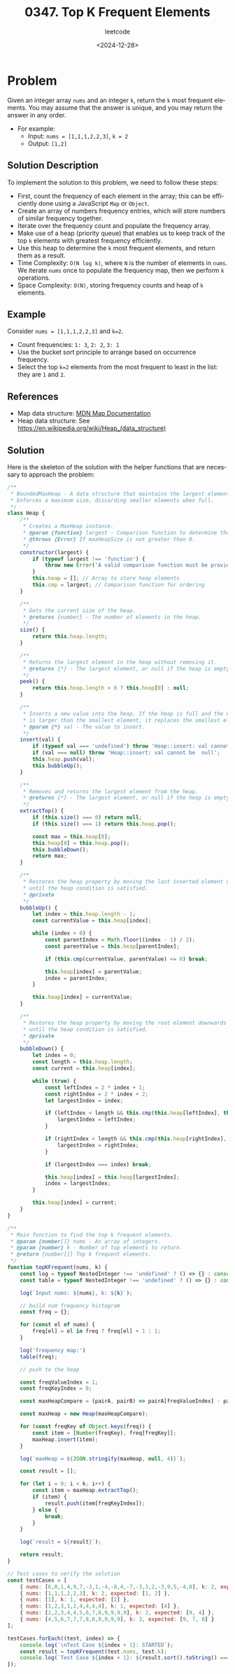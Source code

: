 ﻿#+title: 0347. Top K Frequent Elements
#+subtitle: leetcode
#+date: <2024-12-28>
#+language: en

* Problem
Given an integer array ~nums~ and an integer ~k~, return the ~k~ most frequent elements.
You may assume that the answer is unique, and you may return the answer in any order.

- For example:
  - Input: ~nums = [1,1,1,2,2,3]~, ~k = 2~
  - Output: ~[1,2]~

** Solution Description
To implement the solution to this problem, we need to follow these steps:

- First, count the frequency of each element in the array; this can be efficiently done using a JavaScript ~Map~ or ~Object~.
- Create an array of numbers frequency entries, which will store numbers of similar frequency together.
- Iterate over the frequency count and populate the frequency array.
- Make use of a heap (priority queue) that enables us to keep track of the top ~k~ elements with greatest frequency efficiently.
- Use this heap to determine the ~k~ most frequent elements, and return them as a result.
- Time Complexity: ~O(N log k)~, where ~N~ is the number of elements in ~nums~. We iterate ~nums~ once to populate the frequency map, then we perform ~k~ operations.
- Space Complexity: ~O(N)~, storing frequency counts and heap of ~k~ elements.

** Example
Consider ~nums = [1,1,1,2,2,3]~ and ~k=2~.
- Count frequencies: ~1: 3~, ~2: 2~, ~3: 1~
- Use the bucket sort principle to arrange based on occurrence frequency.
- Select the top ~k=2~ elements from the most frequent to least in the list: they are ~1~ and ~2~.

** References
- Map data structure: [[https://developer.mozilla.org/en-US/docs/Web/JavaScript/Reference/Global_Objects/Map][MDN Map Documentation]]
- Heap data structure: See [[https://en.wikipedia.org/wiki/Heap_(data_structure)]]

** Solution
Here is the skeleton of the solution with the helper functions that are necessary to approach the problem:

#+begin_src js :tangle "347_top_k_frequent_elements.js"
/**
 ,* BoundedMaxHeap - A data structure that maintains the largest element at the root.
 ,* Enforces a maximum size, discarding smaller elements when full.
 ,*/
class Heap {
    /**
     ,* Creates a MaxHeap instance.
     ,* @param {function} largest - Comparison function to determine the heap order. Should return a positive number if the first argument is larger, 0 if equal, and a negative number if smaller. Trick: imagine a stone heap, the largest stones should siff down. For maxHeap use [a - b], for minHeap use [b - a]
     ,* @throws {Error} If maxHeapSize is not greater than 0.
     ,*/
    constructor(largest) {
        if (typeof largest !== 'function') {
            throw new Error('A valid comparison function must be provided.');
        }
        this.heap = []; // Array to store heap elements
        this.cmp = largest; // Comparison function for ordering
    }

    /**
     ,* Gets the current size of the heap.
     ,* @returns {number} - The number of elements in the heap.
     ,*/
    size() {
        return this.heap.length;
    }

    /**
     ,* Returns the largest element in the heap without removing it.
     ,* @returns {*} - The largest element, or null if the heap is empty.
     ,*/
    peek() {
        return this.heap.length > 0 ? this.heap[0] : null;
    }

    /**
     ,* Inserts a new value into the heap. If the heap is full and the new value
     ,* is larger than the smallest element, it replaces the smallest element.
     ,* @param {*} val - The value to insert.
     ,*/
    insert(val) {
        if (typeof val === 'undefined') throw 'Heap::insert: val cannot be undefined';
        if (val === null) throw 'Heap::insert: val cannot be  null';
        this.heap.push(val);
        this.bubbleUp();
    }

    /**
     ,* Removes and returns the largest element from the heap.
     ,* @returns {*} - The largest element, or null if the heap is empty.
     ,*/
    extractTop() {
        if (this.size() === 0) return null;
        if (this.size() === 1) return this.heap.pop();

        const max = this.heap[0];
        this.heap[0] = this.heap.pop();
        this.bubbleDown();
        return max;
    }

    /**
     ,* Restores the heap property by moving the last inserted element upwards
     ,* until the heap condition is satisfied.
     ,* @private
     ,*/
    bubbleUp() {
        let index = this.heap.length - 1;
        const currentValue = this.heap[index];

        while (index > 0) {
            const parentIndex = Math.floor((index - 1) / 2);
            const parentValue = this.heap[parentIndex];

            if (this.cmp(currentValue, parentValue) <= 0) break;

            this.heap[index] = parentValue;
            index = parentIndex;
        }

        this.heap[index] = currentValue;
    }

    /**
     ,* Restores the heap property by moving the root element downwards
     ,* until the heap condition is satisfied.
     ,* @private
     ,*/
    bubbleDown() {
        let index = 0;
        const length = this.heap.length;
        const current = this.heap[index];

        while (true) {
            const leftIndex = 2 * index + 1;
            const rightIndex = 2 * index + 2;
            let largestIndex = index;

            if (leftIndex < length && this.cmp(this.heap[leftIndex], this.heap[largestIndex]) > 0) {
                largestIndex = leftIndex;
            }

            if (rightIndex < length && this.cmp(this.heap[rightIndex], this.heap[largestIndex]) > 0) {
                largestIndex = rightIndex;
            }

            if (largestIndex === index) break;

            this.heap[index] = this.heap[largestIndex];
            index = largestIndex;
        }

        this.heap[index] = current;
    }
}

/**
 ,* Main function to find the top k frequent elements.
 ,* @param {number[]} nums - An array of integers.
 ,* @param {number} k - Number of top elements to return.
 ,* @return {number[]} Top k frequent elements.
 ,*/
function topKFrequent(nums, k) {
    const log = typeof NestedInteger !== 'undefined' ? () => {} : console.log;
    const table = typeof NestedInteger !== 'undefined' ? () => {} : console.table;

    log(`Input nums: ${nums}, k: ${k}`);

    // build num frequency histogram
    const freq = {};

    for (const el of nums) {
        freq[el] = el in freq ? freq[el] + 1 : 1;
    }

    log('frequency map:')
    table(freq);

    // push to the heap

    const freqValueIndex = 1;
    const freqKeyIndex = 0;

    const maxHeapCompare = (pairA, pairB) => pairA[freqValueIndex] - pairB[freqValueIndex];

    const maxHeap = new Heap(maxHeapCompare);

    for (const freqKey of Object.keys(freq)) {
        const item = [Number(freqKey), freq[freqKey]];
        maxHeap.insert(item);
    }

    log(`maxHeap = ${JSON.stringify(maxHeap, null, 4)}`);

    const result = [];

    for (let i = 0; i < k; i++) {
        const item = maxHeap.extractTop();
        if (item) {
            result.push(item[freqKeyIndex]);
        } else {
            break;
        }
    }

    log(`result = ${result}`);

    return result;
}

// Test cases to verify the solution
const testCases = [
    { nums: [6,0,1,4,9,7,-3,1,-4,-8,4,-7,-3,3,2,-3,9,5,-4,0], k: 2, expected: [-3,0,1,4,9,-4] },
    { nums: [1,1,1,2,2,3], k: 2, expected: [1, 2] },
    { nums: [1], k: 1, expected: [1] },
    { nums: [1,2,3,1,2,4,4,4,4], k: 1, expected: [4] },
    { nums: [1,2,3,4,4,5,6,7,8,9,9,9,9], k: 2, expected: [9, 4] },
    { nums: [4,5,6,7,7,7,8,8,9,9,9,9], k: 3, expected: [9, 7, 8] }
];

testCases.forEach((test, index) => {
    console.log(`\nTest Case ${index + 1}: STARTED`);
    const result = topKFrequent(test.nums, test.k);
    console.log(`Test Case ${index + 1}: ${result.sort().toString() === test.expected.sort().toString() ? 'Passed' : 'Failed'} (Expected: ${test.expected}, Got: ${result})`);
});
#+end_src

#+RESULTS:
#+begin_example

Test Case 1: STARTED
Input nums: 6,0,1,4,9,7,-3,1,-4,-8,4,-7,-3,3,2,-3,9,5,-4,0, k: 2
frequency map:
┌─────────┬────────┐
│ (index) │ Values │
├─────────┼────────┤
│ 0       │ 2      │
│ 1       │ 2      │
│ 2       │ 1      │
│ 3       │ 1      │
│ 4       │ 2      │
│ 5       │ 1      │
│ 6       │ 1      │
│ 7       │ 1      │
│ 9       │ 2      │
│ -3      │ 3      │
│ -4      │ 2      │
│ -8      │ 1      │
│ -7      │ 1      │
└─────────┴────────┘
maxHeap = {
    "heap": [
        [
            -3,
            3
        ],
        [
            0,
            2
        ],
        [
            2,
            1
        ],
        [
            9,
            2
        ],
        [
            1,
            2
        ],
        [
            5,
            1
        ],
        [
            6,
            1
        ],
        [
            7,
            1
        ],
        [
            3,
            1
        ],
        [
            4,
            2
        ],
        [
            -4,
            2
        ],
        [
            -8,
            1
        ],
        [
            -7,
            1
        ]
    ]
}
result = -3,0
Test Case 1: Failed (Expected: -3,-4,0,1,4,9, Got: -3,0)

Test Case 2: STARTED
Input nums: 1,1,1,2,2,3, k: 2
frequency map:
┌─────────┬────────┐
│ (index) │ Values │
├─────────┼────────┤
│ 1       │ 3      │
│ 2       │ 2      │
│ 3       │ 1      │
└─────────┴────────┘
maxHeap = {
    "heap": [
        [
            1,
            3
        ],
        [
            2,
            2
        ],
        [
            3,
            1
        ]
    ]
}
result = 1,2
Test Case 2: Passed (Expected: 1,2, Got: 1,2)

Test Case 3: STARTED
Input nums: 1, k: 1
frequency map:
┌─────────┬────────┐
│ (index) │ Values │
├─────────┼────────┤
│ 1       │ 1      │
└─────────┴────────┘
maxHeap = {
    "heap": [
        [
            1,
            1
        ]
    ]
}
result = 1
Test Case 3: Passed (Expected: 1, Got: 1)

Test Case 4: STARTED
Input nums: 1,2,3,1,2,4,4,4,4, k: 1
frequency map:
┌─────────┬────────┐
│ (index) │ Values │
├─────────┼────────┤
│ 1       │ 2      │
│ 2       │ 2      │
│ 3       │ 1      │
│ 4       │ 4      │
└─────────┴────────┘
maxHeap = {
    "heap": [
        [
            4,
            4
        ],
        [
            1,
            2
        ],
        [
            3,
            1
        ],
        [
            2,
            2
        ]
    ]
}
result = 4
Test Case 4: Passed (Expected: 4, Got: 4)

Test Case 5: STARTED
Input nums: 1,2,3,4,4,5,6,7,8,9,9,9,9, k: 2
frequency map:
┌─────────┬────────┐
│ (index) │ Values │
├─────────┼────────┤
│ 1       │ 1      │
│ 2       │ 1      │
│ 3       │ 1      │
│ 4       │ 2      │
│ 5       │ 1      │
│ 6       │ 1      │
│ 7       │ 1      │
│ 8       │ 1      │
│ 9       │ 4      │
└─────────┴────────┘
maxHeap = {
    "heap": [
        [
            9,
            4
        ],
        [
            4,
            2
        ],
        [
            3,
            1
        ],
        [
            1,
            1
        ],
        [
            5,
            1
        ],
        [
            6,
            1
        ],
        [
            7,
            1
        ],
        [
            8,
            1
        ],
        [
            2,
            1
        ]
    ]
}
result = 9,4
Test Case 5: Passed (Expected: 4,9, Got: 4,9)

Test Case 6: STARTED
Input nums: 4,5,6,7,7,7,8,8,9,9,9,9, k: 3
frequency map:
┌─────────┬────────┐
│ (index) │ Values │
├─────────┼────────┤
│ 4       │ 1      │
│ 5       │ 1      │
│ 6       │ 1      │
│ 7       │ 3      │
│ 8       │ 2      │
│ 9       │ 4      │
└─────────┴────────┘
maxHeap = {
    "heap": [
        [
            9,
            4
        ],
        [
            8,
            2
        ],
        [
            7,
            3
        ],
        [
            5,
            1
        ],
        [
            4,
            1
        ],
        [
            6,
            1
        ]
    ]
}
result = 9,7,8
Test Case 6: Passed (Expected: 7,8,9, Got: 7,8,9)
undefined
#+end_example
